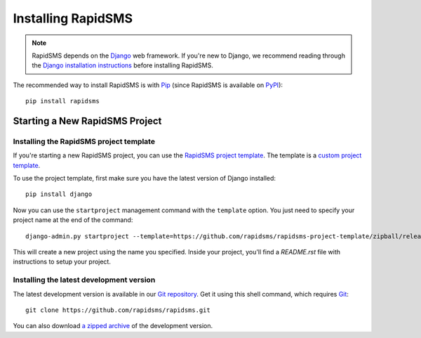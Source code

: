 Installing RapidSMS
===================

.. note::
    RapidSMS depends on the Django_ web framework. If you're new to Django, we
    recommend reading through the `Django installation instructions`_ before
    installing RapidSMS.

The recommended way to install RapidSMS is with Pip_ (since RapidSMS is available on
PyPI_)::

    pip install rapidsms

.. _new-project:

Starting a New RapidSMS Project
...............................

.. _installing-rapidsms-project-template:

.. _rapidsms-project-template:

Installing the RapidSMS project template
----------------------------------------

If you're starting a new RapidSMS project, you can use the `RapidSMS project
template`_. The template is a `custom project template`_.

To use the project template, first make sure you have the latest version of
Django installed::

    pip install django

Now you can use the ``startproject`` management command with the ``template`` option. You just need to specify your project name at the end of the command::

    django-admin.py startproject --template=https://github.com/rapidsms/rapidsms-project-template/zipball/release-0.21.1 --extension=py,rst my_project_name

This will create a new project using the name you specified. Inside your project, you'll find a *README.rst* file with instructions to setup your project.

.. _RapidSMS project template: https://github.com/rapidsms/rapidsms-project-template
.. _custom project template: https://docs.djangoproject.com/en/dev/ref/django-admin/#django-admin-startproject

.. _installing-development-version:

Installing the latest development version
-----------------------------------------

The latest development version is available in our `Git repository`_. Get it
using this shell command, which requires Git_::

    git clone https://github.com/rapidsms/rapidsms.git

You can also download `a zipped archive`_ of the development version.

.. _Pip: http://pip.openplans.org/
.. _PyPI: http://pypi.python.org/
.. _Django: https://www.djangoproject.com/
.. _Django installation instructions: https://docs.djangoproject.com/en/dev/intro/install/
.. _Git repository: https://github.com/rapidsms/rapidsms
.. _Git: http://git-scm.com/
.. _a zipped archive: https://github.com/rapidsms/rapidsms/zipball/master
